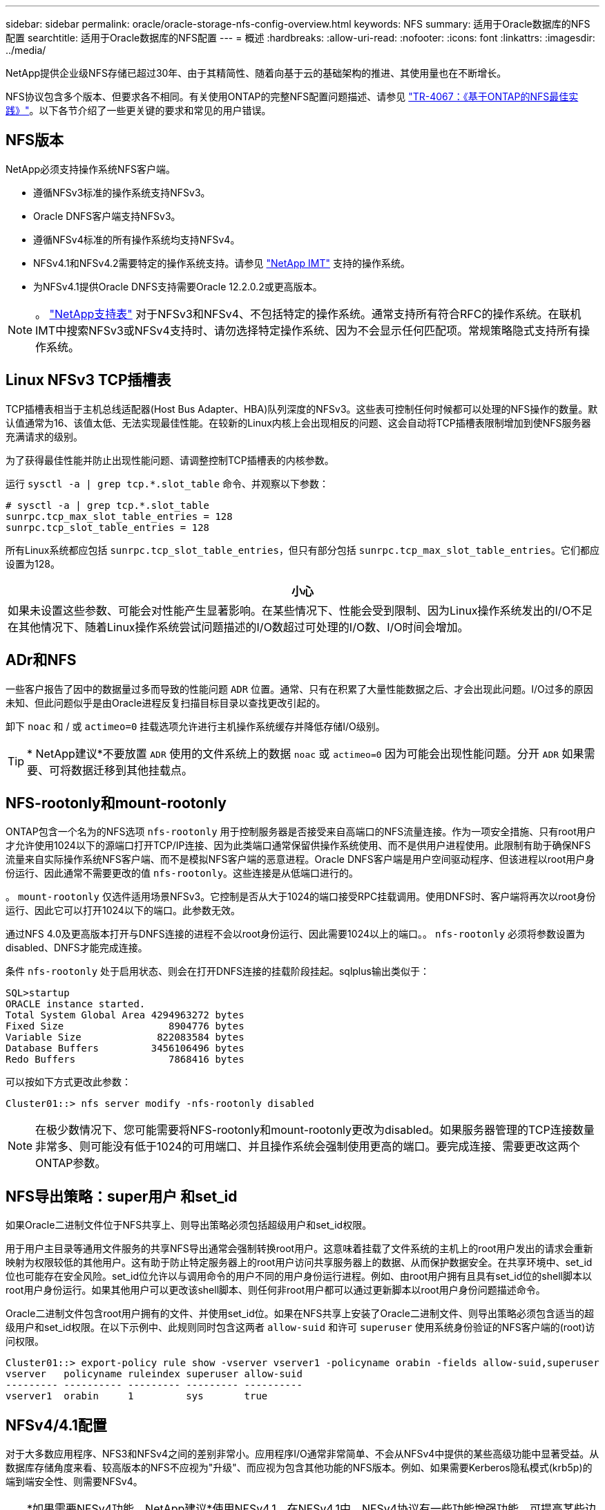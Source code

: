 ---
sidebar: sidebar 
permalink: oracle/oracle-storage-nfs-config-overview.html 
keywords: NFS 
summary: 适用于Oracle数据库的NFS配置 
searchtitle: 适用于Oracle数据库的NFS配置 
---
= 概述
:hardbreaks:
:allow-uri-read: 
:nofooter: 
:icons: font
:linkattrs: 
:imagesdir: ../media/


[role="lead"]
NetApp提供企业级NFS存储已超过30年、由于其精简性、随着向基于云的基础架构的推进、其使用量也在不断增长。

NFS协议包含多个版本、但要求各不相同。有关使用ONTAP的完整NFS配置问题描述、请参见 link:https://www.netapp.com/pdf.html?item=/media/10720-tr-4067.pdf["TR-4067：《基于ONTAP的NFS最佳实践》"^]。以下各节介绍了一些更关键的要求和常见的用户错误。



== NFS版本

NetApp必须支持操作系统NFS客户端。

* 遵循NFSv3标准的操作系统支持NFSv3。
* Oracle DNFS客户端支持NFSv3。
* 遵循NFSv4标准的所有操作系统均支持NFSv4。
* NFSv4.1和NFSv4.2需要特定的操作系统支持。请参见 link:https://imt.netapp.com/matrix/#search["NetApp IMT"^] 支持的操作系统。
* 为NFSv4.1提供Oracle DNFS支持需要Oracle 12.2.0.2或更高版本。



NOTE: 。 link:https://imt.netapp.com/matrix/#search["NetApp支持表"] 对于NFSv3和NFSv4、不包括特定的操作系统。通常支持所有符合RFC的操作系统。在联机IMT中搜索NFSv3或NFSv4支持时、请勿选择特定操作系统、因为不会显示任何匹配项。常规策略隐式支持所有操作系统。



== Linux NFSv3 TCP插槽表

TCP插槽表相当于主机总线适配器(Host Bus Adapter、HBA)队列深度的NFSv3。这些表可控制任何时候都可以处理的NFS操作的数量。默认值通常为16、该值太低、无法实现最佳性能。在较新的Linux内核上会出现相反的问题、这会自动将TCP插槽表限制增加到使NFS服务器充满请求的级别。

为了获得最佳性能并防止出现性能问题、请调整控制TCP插槽表的内核参数。

运行 `sysctl -a | grep tcp.*.slot_table` 命令、并观察以下参数：

....
# sysctl -a | grep tcp.*.slot_table
sunrpc.tcp_max_slot_table_entries = 128
sunrpc.tcp_slot_table_entries = 128
....
所有Linux系统都应包括 `sunrpc.tcp_slot_table_entries`，但只有部分包括 `sunrpc.tcp_max_slot_table_entries`。它们都应设置为128。

|===
| 小心 


| 如果未设置这些参数、可能会对性能产生显著影响。在某些情况下、性能会受到限制、因为Linux操作系统发出的I/O不足在其他情况下、随着Linux操作系统尝试问题描述的I/O数超过可处理的I/O数、I/O时间会增加。 
|===


== ADr和NFS

一些客户报告了因中的数据量过多而导致的性能问题 `ADR` 位置。通常、只有在积累了大量性能数据之后、才会出现此问题。I/O过多的原因未知、但此问题似乎是由Oracle进程反复扫描目标目录以查找更改引起的。

卸下 `noac` 和 / 或 `actimeo=0` 挂载选项允许进行主机操作系统缓存并降低存储I/O级别。


TIP: * NetApp建议*不要放置 `ADR` 使用的文件系统上的数据 `noac` 或 `actimeo=0` 因为可能会出现性能问题。分开 `ADR` 如果需要、可将数据迁移到其他挂载点。



== NFS-rootonly和mount-rootonly

ONTAP包含一个名为的NFS选项 `nfs-rootonly` 用于控制服务器是否接受来自高端口的NFS流量连接。作为一项安全措施、只有root用户才允许使用1024以下的源端口打开TCP/IP连接、因为此类端口通常保留供操作系统使用、而不是供用户进程使用。此限制有助于确保NFS流量来自实际操作系统NFS客户端、而不是模拟NFS客户端的恶意进程。Oracle DNFS客户端是用户空间驱动程序、但该进程以root用户身份运行、因此通常不需要更改的值 `nfs-rootonly`。这些连接是从低端口进行的。

。 `mount-rootonly` 仅选件适用场景NFSv3。它控制是否从大于1024的端口接受RPC挂载调用。使用DNFS时、客户端将再次以root身份运行、因此它可以打开1024以下的端口。此参数无效。

通过NFS 4.0及更高版本打开与DNFS连接的进程不会以root身份运行、因此需要1024以上的端口。。 `nfs-rootonly` 必须将参数设置为disabled、DNFS才能完成连接。

条件 `nfs-rootonly` 处于启用状态、则会在打开DNFS连接的挂载阶段挂起。sqlplus输出类似于：

....
SQL>startup
ORACLE instance started.
Total System Global Area 4294963272 bytes
Fixed Size                  8904776 bytes
Variable Size             822083584 bytes
Database Buffers         3456106496 bytes
Redo Buffers                7868416 bytes
....
可以按如下方式更改此参数：

....
Cluster01::> nfs server modify -nfs-rootonly disabled
....

NOTE: 在极少数情况下、您可能需要将NFS-rootonly和mount-rootonly更改为disabled。如果服务器管理的TCP连接数量非常多、则可能没有低于1024的可用端口、并且操作系统会强制使用更高的端口。要完成连接、需要更改这两个ONTAP参数。



== NFS导出策略：super用户 和set_id

如果Oracle二进制文件位于NFS共享上、则导出策略必须包括超级用户和set_id权限。

用于用户主目录等通用文件服务的共享NFS导出通常会强制转换root用户。这意味着挂载了文件系统的主机上的root用户发出的请求会重新映射为权限较低的其他用户。这有助于防止特定服务器上的root用户访问共享服务器上的数据、从而保护数据安全。在共享环境中、set_id位也可能存在安全风险。set_id位允许以与调用命令的用户不同的用户身份运行进程。例如、由root用户拥有且具有set_id位的shell脚本以root用户身份运行。如果其他用户可以更改该shell脚本、则任何非root用户都可以通过更新脚本以root用户身份问题描述命令。

Oracle二进制文件包含root用户拥有的文件、并使用set_id位。如果在NFS共享上安装了Oracle二进制文件、则导出策略必须包含适当的超级用户和set_id权限。在以下示例中、此规则同时包含这两者 `allow-suid` 和许可 `superuser` 使用系统身份验证的NFS客户端的(root)访问权限。

....
Cluster01::> export-policy rule show -vserver vserver1 -policyname orabin -fields allow-suid,superuser
vserver   policyname ruleindex superuser allow-suid
--------- ---------- --------- --------- ----------
vserver1  orabin     1         sys       true
....


== NFSv4/4.1配置

对于大多数应用程序、NFS3和NFSv4之间的差别非常小。应用程序I/O通常非常简单、不会从NFSv4中提供的某些高级功能中显著受益。从数据库存储角度来看、较高版本的NFS不应视为"升级"、而应视为包含其他功能的NFS版本。例如、如果需要Kerberos隐私模式(krb5p)的端到端安全性、则需要NFSv4。


TIP: *如果需要NFSv4功能、NetApp建议*使用NFSv4.1。在NFSv4.1中、NFSv4协议有一些功能增强功能、可提高某些边缘情况下的故障恢复能力。

与简单地将挂载选项从vs=3更改为vs=4.1相比、切换到NFSv4更为复杂。有关使用ONTAP配置NFSv4的更完整说明、包括有关配置操作系统的指导、请参见 https://www.netapp.com/pdf.html?item=/media/10720-tr-4067.pdf["TR-4067：《基于ONTAP的NFS最佳实践》"^]。本技术报告的以下各节介绍了使用NFSv4的一些基本要求。



=== NFSv4域

有关NFSv4/4.1配置的完整说明不在本文档的讨论范围之内、但一个常见问题是域映射不匹配。从sysadmin的角度来看、NFS文件系统似乎运行正常、但应用程序会报告有关某些文件的权限和/或set_id的错误。在某些情况下、管理员错误地得出结论、认为应用程序二进制文件的权限已损坏、并在实际问题是域名时运行了chown或chmod命令。

在ONTAP SVM上设置NFSv4域名：

....
Cluster01::> nfs server show -fields v4-id-domain
vserver   v4-id-domain
--------- ------------
vserver1  my.lab
....
主机上的NFSv4域名在中进行设置 `/etc/idmap.cfg`

....
[root@host1 etc]# head /etc/idmapd.conf
[General]
#Verbosity = 0
# The following should be set to the local NFSv4 domain name
# The default is the host's DNS domain name.
Domain = my.lab
....
域名必须匹配。否则、中将显示类似以下内容的映射错误 `/var/log/messages`：

....
Apr 12 11:43:08 host1 nfsidmap[16298]: nss_getpwnam: name 'root@my.lab' does not map into domain 'default.com'
....
应用程序二进制文件(如Oracle数据库二进制文件)包括root用户拥有的具有set_id位的文件、这意味着NFSv4域名不匹配会导致Oracle启动失败、并显示有关名为的文件的所有权或权限的警告 `oradism`，位于中 `$ORACLE_HOME/bin` 目录。它应如下所示：

....
[root@host1 etc]# ls -l /orabin/product/19.3.0.0/dbhome_1/bin/oradism
-rwsr-x--- 1 root oinstall 147848 Apr 17  2019 /orabin/product/19.3.0.0/dbhome_1/bin/oradism
....
如果此文件的所有权为mody、则可能存在NFSv4域映射问题。

....
[root@host1 bin]# ls -l oradism
-rwsr-x--- 1 nobody oinstall 147848 Apr 17  2019 oradism
....
要修复此问题、请选中 `/etc/idmap.cfg` 根据ONTAP上的v4-id-domain设置创建文件、并确保它们一致。如果不是、请进行所需的更改、然后运行 `nfsidmap -c`，然后等待片刻，让更改传播。然后、文件所有权应正确识别为root。如果用户尝试运行 `chown root` 更正NFS域配置之前、可能需要在此文件上运行 `chown root` 再次重申。
